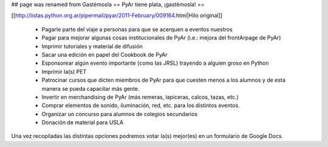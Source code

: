 ## page was renamed from Gastémosla
== PyAr tiene plata, ¡gastémosla! ==

[[http://listas.python.org.ar/pipermail/pyar/2011-February/009164.html|Hilo original]]

 * Pagarle parte del viaje a personas para que se acerquen a eventos nuestros
 * Pagar para mejorar algunas cosas institucionales de PyAr (i.e.: mejora del frontArpage de PyAr)
 * Imprimir tutoriales y material de difusión
 * Sacar una edición en papel del Cookbook de PyAr
 * Esponsorear algún evento importante (como las JRSL) trayendo a alguien groso en Python
 * Imprimir la(s) PET
 * Patrocinar cursos que dicten miembros de PyAr para que cuesten menos a los alumnos y de esta manera se pueda capacitar más gente.
 * Invertir en merchandising de PyAr (más remeras, lapiceras, calcos, tazas, etc.) 
 * Comprar elementos de sonido, iluminación, red, etc. para los distintos eventos.
 * Organizar un concurso para alumnos de colegios secundarios
 * Donación de material para USLA
 
Una vez recopiladas las distintas opciones podremos votar la(s) mejor(es) en un formulario de Google Docs.
